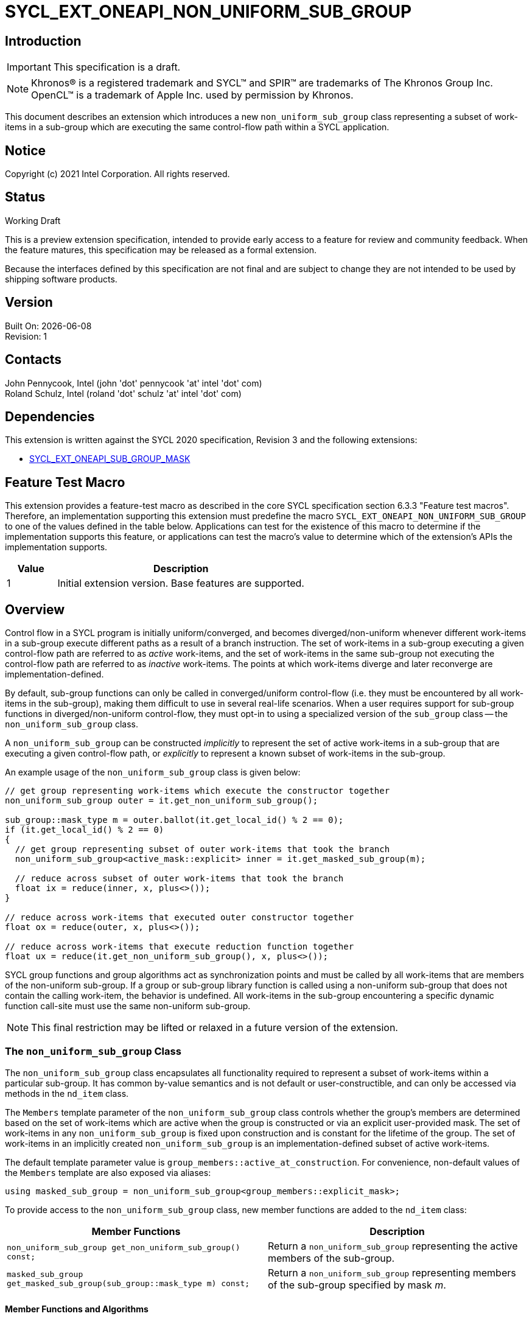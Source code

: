 = SYCL_EXT_ONEAPI_NON_UNIFORM_SUB_GROUP
:source-highlighter: coderay
:coderay-linenums-mode: table

// This section needs to be after the document title.
:doctype: book
:toc2:
:toc: left
:encoding: utf-8
:lang: en

:blank: pass:[ +]

// Set the default source code type in this document to C++,
// for syntax highlighting purposes.  This is needed because
// docbook uses c++ and html5 uses cpp.
:language: {basebackend@docbook:c++:cpp}

== Introduction

IMPORTANT: This specification is a draft.

NOTE: Khronos(R) is a registered trademark and SYCL(TM) and SPIR(TM) are
trademarks of The Khronos Group Inc.  OpenCL(TM) is a trademark of Apple Inc.
used by permission by Khronos.

This document describes an extension which introduces a new
`non_uniform_sub_group` class representing a subset of work-items in a
sub-group which are executing the same control-flow path within a SYCL
application.

== Notice

Copyright (c) 2021 Intel Corporation.  All rights reserved.

== Status

Working Draft

This is a preview extension specification, intended to provide early access to
a feature for review and community feedback. When the feature matures, this
specification may be released as a formal extension.

Because the interfaces defined by this specification are not final and are
subject to change they are not intended to be used by shipping software
products.

== Version

Built On: {docdate} +
Revision: 1

== Contacts

John Pennycook, Intel (john 'dot' pennycook 'at' intel 'dot' com) +
Roland Schulz, Intel (roland 'dot' schulz 'at' intel 'dot' com)

== Dependencies

This extension is written against the SYCL 2020 specification, Revision 3 and
the following extensions:

- https://github.com/intel/llvm/blob/sycl/sycl/doc/extensions/SubGroupMask/SubGroupMask.asciidoc[SYCL_EXT_ONEAPI_SUB_GROUP_MASK]


== Feature Test Macro

This extension provides a feature-test macro as described in the core SYCL
specification section 6.3.3 "Feature test macros".  Therefore, an
implementation supporting this extension must predefine the macro
`SYCL_EXT_ONEAPI_NON_UNIFORM_SUB_GROUP` to one of the values defined in the
table below.  Applications can test for the existence of this macro to
determine if the implementation supports this feature, or applications can test
the macro's value to determine which of the extension's APIs the implementation
supports.

[%header,cols="1,5"]
|===
|Value |Description
|1     |Initial extension version.  Base features are supported.
|===

== Overview

Control flow in a SYCL program is initially uniform/converged, and becomes
diverged/non-uniform whenever different work-items in a sub-group execute
different paths as a result of a branch instruction.  The set of work-items in
a sub-group executing a given control-flow path are referred to as _active_
work-items, and the set of work-items in the same sub-group not executing the
control-flow path are referred to as _inactive_ work-items.  The points at
which work-items diverge and later reconverge are implementation-defined.

By default, sub-group functions can only be called in converged/uniform
control-flow (i.e. they must be encountered by all work-items in the
sub-group), making them difficult to use in several real-life scenarios.  When
a user requires support for sub-group functions in diverged/non-uniform
control-flow, they must opt-in to using a specialized version of the
`sub_group` class -- the `non_uniform_sub_group` class.

A `non_uniform_sub_group` can be constructed _implicitly_ to represent the set
of active work-items in a sub-group that are executing a given control-flow
path, or _explicitly_ to represent a known subset of work-items in the
sub-group.

An example usage of the `non_uniform_sub_group` class is given below:

[source,c++]
----
// get group representing work-items which execute the constructor together
non_uniform_sub_group outer = it.get_non_uniform_sub_group();

sub_group::mask_type m = outer.ballot(it.get_local_id() % 2 == 0);
if (it.get_local_id() % 2 == 0)
{
  // get group representing subset of outer work-items that took the branch
  non_uniform_sub_group<active_mask::explicit> inner = it.get_masked_sub_group(m);

  // reduce across subset of outer work-items that took the branch
  float ix = reduce(inner, x, plus<>());
}

// reduce across work-items that executed outer constructor together
float ox = reduce(outer, x, plus<>());

// reduce across work-items that execute reduction function together
float ux = reduce(it.get_non_uniform_sub_group(), x, plus<>());
----

SYCL group functions and group algorithms act as synchronization points
and must be called by all work-items that are members of the non-uniform
sub-group.  If a group or sub-group library function is called using a
non-uniform sub-group that does not contain the calling work-item, the behavior
is undefined.  All work-items in the sub-group encountering a specific dynamic
function call-site must use the same non-uniform sub-group.

NOTE: This final restriction may be lifted or relaxed in a future version of
the extension.

=== The `non_uniform_sub_group` Class

The `non_uniform_sub_group` class encapsulates all functionality required to
represent a subset of work-items within a particular sub-group.  It has common
by-value semantics and is not default or user-constructible, and can only be
accessed via methods in the `nd_item` class.

The `Members` template parameter of the `non_uniform_sub_group` class controls
whether the group's members are determined based on the set of work-items which
are active when the group is constructed or via an explicit user-provided mask.
The set of work-items in any `non_uniform_sub_group` is fixed upon construction
and is constant for the lifetime of the group.  The set of work-items in an
implicitly created `non_uniform_sub_group` is an implementation-defined subset
of active work-items.

The default template parameter value is
`group_members::active_at_construction`.  For convenience, non-default values
of the `Members` template are also exposed via aliases:
[source, c++]
----
using masked_sub_group = non_uniform_sub_group<group_members::explicit_mask>;
----

To provide access to the `non_uniform_sub_group` class, new member functions
are added to the `nd_item` class:

|===
|Member Functions|Description

|`non_uniform_sub_group get_non_uniform_sub_group() const;`
|Return a `non_uniform_sub_group` representing the active members of the
 sub-group.

|`masked_sub_group get_masked_sub_group(sub_group::mask_type m) const;`
|Return a `non_uniform_sub_group` representing members of the sub-group
 specified by mask _m_.
|===

==== Member Functions and Algorithms

The definitions of most sub-group functions and algorithms are unchanged.  The
changes between sub-group and non-uniform sub-group behavior is summarized
below:

- If any function (e.g. a call to one of the `shift_left`, `shift_right`,
`permute` or `select` algorithms) accesses work-items outside of the
non-uniform sub-group, the result is undefined.

NOTE: The values returned by query functions like `get_local_id` are unchanged,
and work-items retain the same numbering as in a normal (uniform) `sub_group`.

==== Sample Header

[source, c++]
----
namespace sycl {
namespace ext {
namespace oneapi {

enum class group_members
{
  active_at_construction,
  explicit_mask
};

template <group_members Members = group_members::explicit_mask>
struct non_uniform_sub_group {

  typedef Members members_type;

  /* Remainder of the class identical to sub_group */

};
} // oneapi
} // ext
} // sycl
----

== Issues

. What is the best mapping of these constructs to SPIR-V?
+
--
*UNRESOLVED*: Most constructs have a straightforward mapping to the
`OpGroupNonUniform` instructions.  However, it is unclear what code to generate
for barriers, since the OpenCL SPIR-V environment does not allow for
`OpControlBarrier` to appear in diverged control flow.  Although SPIR-V has no
sub-group instructions accepting explicit masks, it should be possible to build
the required logic on top of regular control flow instructions.
--

== Revision History

[cols="5,15,15,70"]
[grid="rows"]
[options="header"]
|========================================
|Rev|Date|Author|Changes
|1|2021-11-05|John Pennycook|*Initial public working draft*
|========================================
